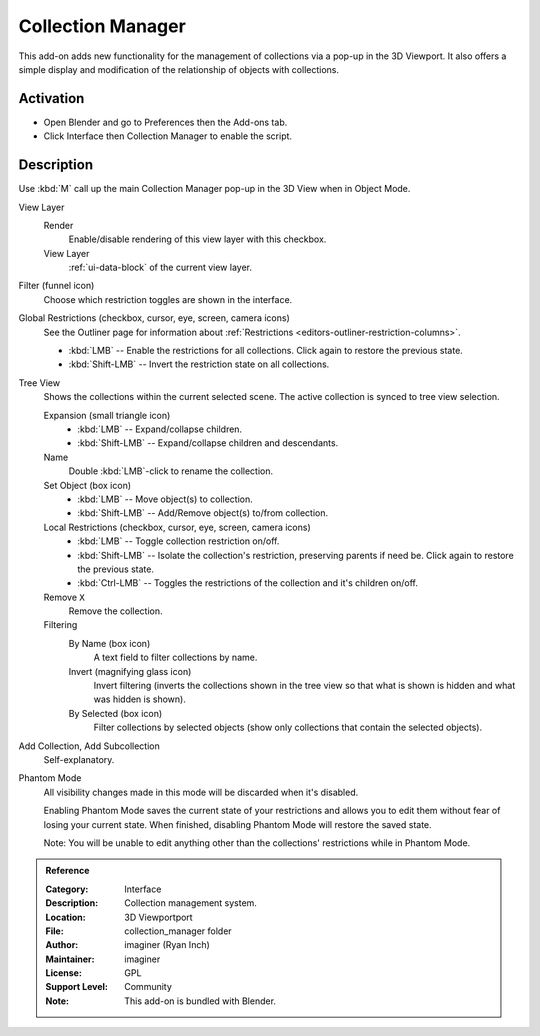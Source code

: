 
******************
Collection Manager
******************

This add-on adds new functionality for the management of collections via a pop-up in the 3D Viewport.
It also offers a simple display and modification of the relationship of objects with collections.

.. figure:: /images/addons_interface_collection-manager_popup.png
   :align: center


Activation
==========

- Open Blender and go to Preferences then the Add-ons tab.
- Click Interface then Collection Manager to enable the script.


Description
===========

Use :kbd:`M` call up the main Collection Manager pop-up in the 3D View when in Object Mode.

View Layer
   Render
      Enable/disable rendering of this view layer with this checkbox.
   View Layer
      :ref:`ui-data-block` of the current view layer.

Filter (funnel icon)
   Choose which restriction toggles are shown in the interface.
Global Restrictions (checkbox, cursor, eye, screen, camera icons)
   See the Outliner page for information about :ref:`Restrictions <editors-outliner-restriction-columns>`.

   - :kbd:`LMB` -- Enable the restrictions for all collections. Click again to restore the previous state.
   - :kbd:`Shift-LMB` -- Invert the restriction state on all collections.

Tree View
   Shows the collections within the current selected scene.
   The active collection is synced to tree view selection.

   Expansion (small triangle icon)
      - :kbd:`LMB` -- Expand/collapse children.
      - :kbd:`Shift-LMB` -- Expand/collapse children and descendants.
   Name
      Double :kbd:`LMB`-click to rename the collection.

   Set Object (box icon)
      - :kbd:`LMB` -- Move object(s) to collection.
      - :kbd:`Shift-LMB` -- Add/Remove object(s) to/from collection.

   Local Restrictions (checkbox, cursor, eye, screen, camera icons)
      - :kbd:`LMB` -- Toggle collection restriction on/off.
      - :kbd:`Shift-LMB` -- Isolate the collection's restriction, preserving parents if need be.
        Click again to restore the previous state.
      - :kbd:`Ctrl-LMB` -- Toggles the restrictions of the collection and it's children on/off.

   Remove ``X``
      Remove the collection.

   Filtering
      By Name (box icon)
         A text field to filter collections by name.
      Invert (magnifying glass icon)
         Invert filtering (inverts the collections shown in the tree view so that what is shown is hidden
         and what was hidden is shown).
      By Selected (box icon)
         Filter collections by selected objects (show only collections that contain the selected objects).

Add Collection, Add Subcollection
   Self-explanatory.

Phantom Mode
   All visibility changes made in this mode will be discarded when it's disabled.

   Enabling Phantom Mode saves the current state of your restrictions and
   allows you to edit them without fear of losing your current state.
   When finished, disabling Phantom Mode will restore the saved state.

   Note: You will be unable to edit anything other than the collections' restrictions while in Phantom Mode.

.. admonition:: Reference
   :class: refbox

   :Category:  Interface
   :Description: Collection management system.
   :Location: 3D Viewportport
   :File: collection_manager folder
   :Author: imaginer (Ryan Inch)
   :Maintainer: imaginer
   :License: GPL
   :Support Level: Community
   :Note: This add-on is bundled with Blender.
